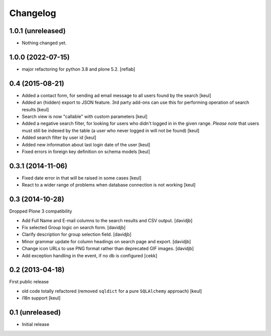 Changelog
=========

1.0.1 (unreleased)
------------------

- Nothing changed yet.


1.0.0 (2022-07-15)
------------------

- major refactoring for python 3.8 and plone 5.2.
  [reflab]


0.4 (2015-08-21)
----------------

- Added a contact form, for sending ad email message to all users found by the search
  [keul]
- Added an (hidden) export to JSON feature. 3rd party add-ons can use this for performing
  operation of search results
  [keul]
- Search view is now "callable" with custom parameters
  [keul]
- Added a negative search filter, for looking for users who didn't logged in
  in the given range.
  *Please note* that users must still be indexed by the table (a user who never logged in
  will not be found)
  [keul]
- Added search filter by user id
  [keul]
- Added new information about last login date of the user
  [keul]
- Fixed errors in foreign key definition on schema models
  [keul]

0.3.1 (2014-11-06)
------------------

- Fixed date error in that will be raised in some cases
  [keul]
- React to a wider range of problems when database connection
  is not working
  [keul]

0.3 (2014-10-28)
----------------

Dropped Plone 3 compatibility

- Add Full Name and E-mail columns to the search results and CSV output.
  [davidjb]
- Fix selected Group logic on search form.
  [davidjb]
- Clarify description for group selection field.
  [davidjb]
- Minor grammar update for column headings on search page and export.
  [davidjb]
- Change icon URLs to use PNG format rather than deprecated GIF images.
  [davidjb]
- Add exception handling in the event, if no db is configured [cekk]

0.2 (2013-04-18)
----------------

First public release

* old code totally refactored (removed ``sqldict`` for a pure ``SQLAlchemy`` approach)
  [keul]
* i18n support
  [keul]

0.1 (unreleased)
----------------

- Initial release
